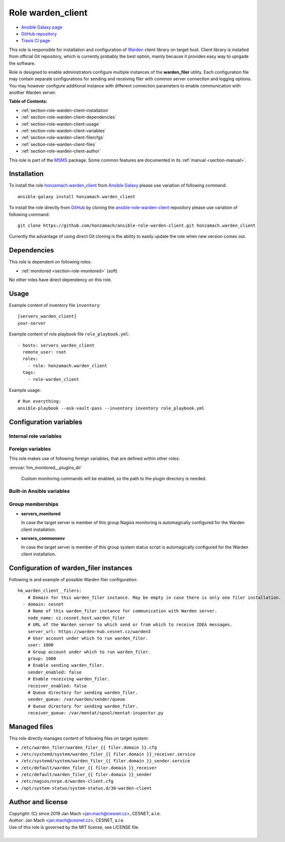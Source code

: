 .. _section-role-warden-client:

Role **warden_client**
================================================================================

* `Ansible Galaxy page <https://galaxy.ansible.com/honzamach/warden_client>`__
* `GitHub repository <https://github.com/honzamach/ansible-role-warden-client>`__
* `Travis CI page <https://travis-ci.org/honzamach/ansible-role-warden-client>`__

This role is responsible for installation and configuration of `Warden <https://warden.cesnet.cz/>`__
client library on target host. Client library is installed from official Git repository,
which is currently probably the best option, mainly because it provides easy
way to uprgade the software.

Role is designed to enable administrators configure multiple instances of the
**warden_filer** utility. Each configuration file may contain separate configurations
for sending and receiving filer with common server connection and logging options.
You may however configure additional instance with different connection parameters
to enable communication with another Warden server.

**Table of Contents:**

* :ref:`section-role-warden-client-installation`
* :ref:`section-role-warden-client-dependencies`
* :ref:`section-role-warden-client-usage`
* :ref:`section-role-warden-client-variables`
* :ref:`section-role-warden-client-filercfgs`
* :ref:`section-role-warden-client-files`
* :ref:`section-role-warden-client-author`

This role is part of the `MSMS <https://github.com/honzamach/msms>`__ package.
Some common features are documented in its :ref:`manual <section-manual>`.


.. _section-role-warden-client-installation:

Installation
--------------------------------------------------------------------------------

To install the role `honzamach.warden_client <https://galaxy.ansible.com/honzamach/warden_client>`__
from `Ansible Galaxy <https://galaxy.ansible.com/>`__ please use variation of
following command::

    ansible-galaxy install honzamach.warden_client

To install the role directly from `GitHub <https://github.com>`__ by cloning the
`ansible-role-warden-client <https://github.com/honzamach/ansible-role-warden-client>`__
repository please use variation of following command::

    git clone https://github.com/honzamach/ansible-role-warden-client.git honzamach.warden_client

Currently the advantage of using direct Git cloning is the ability to easily update
the role when new version comes out.


.. _section-role-warden-client-dependencies:

Dependencies
--------------------------------------------------------------------------------

This role is dependent on following roles:

* :ref:`monitored <section-role-monitored>` (soft)

No other roles have direct dependency on this role.


.. _section-role-warden-client-usage:

Usage
--------------------------------------------------------------------------------

Example content of inventory file ``inventory``::

    [servers_warden_client]
    your-server

Example content of role playbook file ``role_playbook.yml``::

    - hosts: servers_warden_client
      remote_user: root
      roles:
        - role: honzamach.warden_client
      tags:
        - role-warden_client

Example usage::

    # Run everything:
    ansible-playbook --ask-vault-pass --inventory inventory role_playbook.yml


.. _section-role-warden-client-variables:

Configuration variables
--------------------------------------------------------------------------------


Internal role variables
~~~~~~~~~~~~~~~~~~~~~~~~~~~~~~~~~~~~~~~~~~~~~~~~~~~~~~~~~~~~~~~~~~~~~~~~~~~~~~~~

.. envvar:: hm_warden_client__repo_url

    Default URL of the Git repository from which to install Warden client.

    * *Datatype:* ``string``
    * *Default:* ``"https://homeproj.cesnet.cz/git/warden.git/"``

.. envvar:: hm_warden_client__install_path

    Installation path on target hosts, without trailing slash.

    * *Datatype:* ``string``
    * *Default:* ``"/opt/warden3"``

.. envvar:: hm_warden_client__config_path

    Path to configuration directory on target hosts, without trailing slash.

    * *Datatype:* ``string``
    * *Default:* ``"/etc/warden_client"``

.. envvar:: hm_warden_client__run_path

    Path to run directory on target hosts, without trailing slash.

    * *Datatype:* ``string``
    * *Default:* ``"/var/run/warden_client"``

.. envvar:: hm_warden_client__lib_path

    Path to lib directory on target hosts, without trailing slash.

    * *Datatype:* ``string``
    * *Default:* ``"/var/lib/warden_client"``

.. envvar:: hm_warden_client__manage_services

    Enable service management.

    * *Datatype:* ``bool``
    * *Default:* ``false``

.. envvar:: hm_warden_client__server_url

    Default URL of the Warden server to which send or from which to receive IDEA messages.
    May be overridden with ``hm_warden_client__filers.#.server_url`` for particular instance of warden_filer.

    * *Datatype:* ``string``
    * *Default:* ``"https://warden-hub.cesnet.cz/warden3"``

.. envvar:: hm_warden_client__daemon_uid

    Default user account under which to run warden_filer.
    May be overridden with ``hm_warden_client__filers.#.daemon_uid`` for particular instance of warden_filer.

    * *Datatype:* ``integer``
    * *Default:* (undefined)

.. envvar:: hm_warden_client__daemon_gid

    Default group account under which to run warden_filer.
    May be overridden with ``hm_warden_client__filers.#.daemon_gid`` for particular instance of warden_filer.

    * *Datatype:* ``integer``
    * *Default:* (undefined)

.. envvar:: hm_warden_client__sender_queue

    Default queue directory for sending warden_filer.
    May be overridden with ``hm_warden_client__filers.#.sender_queue`` for particular instance of warden_filer.

    * *Datatype:* ``directory``
    * *Default:* ``/var/warden/sender/queue``

.. envvar:: hm_warden_client__receiver_queue

    Default queue directory for receiving warden_filer.
    May be overridden with ``hm_warden_client__filers.#.receiver_queue`` for particular instance of warden_filer.

    * *Datatype:* ``directory``
    * *Default:* ``/var/mentat/spool/mentat-inspector.py``

.. envvar:: hm_warden_client__receiver_queue_limit

    Default queue limit for receiving warden_filer.
    May be overridden with ``hm_warden_client__filers.#.receiver_queue_limit`` for particular instance of warden_filer.

    * *Datatype:* ``integer``
    * *Default:* ``5000``

.. envvar:: hm_warden_client__ca_cert

    Default CA certificate for Warden server verification.
    May be overridden with ``hm_warden_client__filers.#.ca_cert`` for particular instance of warden_filer.

    * *Datatype:* ``file``
    * *Default:* ``/etc/ssl/certs/ca-certificates.crt``

.. envvar:: hm_warden_client__check_queue_size

    Monitoring configuration setting for checking queue size in the *incoming* directory.

    * *Datatype:* ``dict``
    * *Default:* ``{'w': 2000, 'c': 5000}``

.. envvar:: hm_warden_client__check_queue_dirs

    Monitoring configuration setting for checking queue size in other than *incoming*
    directories.

    * *Datatype:* ``dict``
    * *Default:* ``{'w': 100, 'c': 1000}``

.. envvar:: hm_warden_client__filers

    List of configurations for warden_filer instances. Please see section :ref:`section-role-warden-client-filercfgs` for more details.

    * *Datatype:* ``dict``
    * *Default:* (undefined)


Foreign variables
~~~~~~~~~~~~~~~~~~~~~~~~~~~~~~~~~~~~~~~~~~~~~~~~~~~~~~~~~~~~~~~~~~~~~~~~~~~~~~~~

This role makes use of following foreign variables, that are defined within other
roles:

:envvar:`hm_monitored__plugins_dir`

    Custom monitoring commands will be enabled, so the path to the plugin directory is needed.


Built-in Ansible variables
~~~~~~~~~~~~~~~~~~~~~~~~~~~~~~~~~~~~~~~~~~~~~~~~~~~~~~~~~~~~~~~~~~~~~~~~~~~~~~~~

.. envvar:: ansible_lsb['codename']

    Debian distribution codename is used for :ref:`template customization <section-overview-role-customize-templates>`
    feature.


Group memberships
~~~~~~~~~~~~~~~~~~~~~~~~~~~~~~~~~~~~~~~~~~~~~~~~~~~~~~~~~~~~~~~~~~~~~~~~~~~~~~~~

* **servers_monitored**

  In case the target server is member of this group Nagios monitoring is automagically
  configured for the Warden client installation.

* **servers_commonenv**

  In case the target server is member of this group system status script is automagically
  configured for the Warden client installation.


.. _section-role-warden-client-filercfgs:

Configuration of warden_filer instances
--------------------------------------------------------------------------------

Following is and example of possible Warden filer configuration::

    hm_warden_client__filers:
        # Domain for this warden_filer instance. May be empty in case there is only one filer installation.
      - domain: cesnet
        # Name of this warden_filer instance for communication with Warden server.
        node_name: cz.cesnet.host.warden_filer
        # URL of the Warden server to which send or from which to receive IDEA messages.
        server_url: https://warden-hub.cesnet.cz/warden3
        # User account under which to run warden_filer.
        user: 1000
        # Group account under which to run warden_filer.
        group: 1000
        # Enable sending warden_filer.
        sender_enabled: false
        # Enable receiving warden_filer.
        receiver_enabled: false
        # Queue directory for sending warden_filer.
        sender_queue: /var/warden/sender/queue
        # Queue directory for sending warden_filer.
        receiver_queue: /var/mentat/spool/mentat-inspector.py


.. _section-role-warden-client-files:

Managed files
--------------------------------------------------------------------------------

This role directly manages content of following files on target system:

* ``/etc/warden_filer/warden_filer_{{ filer.domain }}.cfg``
* ``/etc/systemd/system/warden_filer_{{ filer.domain }}_receiver.service``
* ``/etc/systemd/system/warden_filer_{{ filer.domain }}_sender.service``
* ``/etc/default/warden_filer_{{ filer.domain }}_receiver``
* ``/etc/default/warden_filer_{{ filer.domain }}_sender``
* ``/etc/nagios/nrpe.d/warden-client.cfg``
* ``/opt/system-status/system-status.d/30-warden-client``


.. _section-role-warden-client-author:

Author and license
--------------------------------------------------------------------------------

| *Copyright:* (C) since 2019 Jan Mach <jan.mach@cesnet.cz>, CESNET, a.l.e.
| *Author:* Jan Mach <jan.mach@cesnet.cz>, CESNET, a.l.e.
| Use of this role is governed by the MIT license, see LICENSE file.
|
